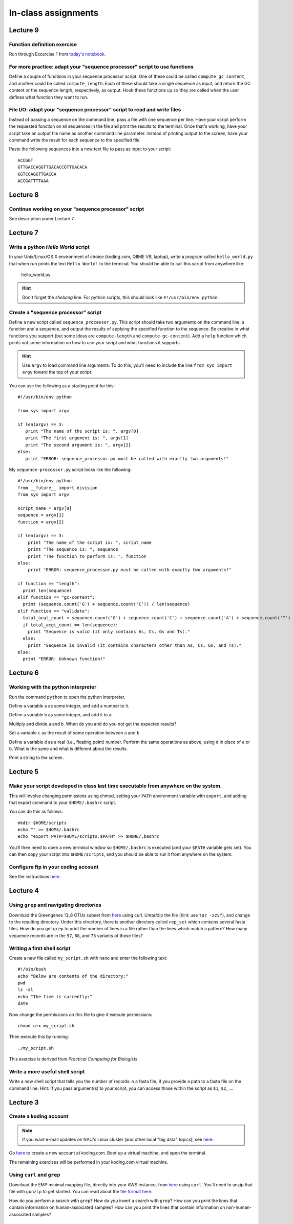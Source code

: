 ==========================================================================================
In-class assignments
==========================================================================================

Lecture 9
=========

Function definition exercise
----------------------------

Run through Excercise 1 from `today's notebook <http://nbviewer.ipython.org/github/gregcaporaso/An-Introduction-To-Applied-Bioinformatics/blob/master/programming-and-se/4-functions.ipynb>`_.

For more practice: adapt your "sequence processor" script to use functions
--------------------------------------------------------------------------

Define a couple of functions in your sequence processor script. One of these could be called ``compute_gc_content``, and another could be called ``compute_length``. Each of these should take a single sequence as input, and return the GC content or the sequence length, respectively, as output. Hook these functions up so they are called when the user defines what function they want to run.

File I/O: adapt your "sequence processor" script to read and write files
------------------------------------------------------------------------

Instead of passing a sequence on the command line, pass a file with one sequence per line. Have your script perform the requested function on all sequences in the file and print the results to the terminal. Once that's working, have your script take an output file name as another command line parameter. Instead of printing output to the screen, have your command write the result for each sequence to the specified file.

Paste the following sequences into a new text file to pass as input to your script::

	ACCGGT
	GTTGACCAGGTTGACACCGTTGACACA
	GGTCCAGGTTGACCA
	ACCGATTTTAAA

Lecture 8
=========

Continue working on your "sequence processor" script
----------------------------------------------------

See description under Lecture 7.

Lecture 7
=========

Write a python `Hello World` script
-----------------------------------

In your Unix/Linux/OS X environment of choice (koding.com, QIIME VB, laptop), write a program called ``hello_world.py`` that when run prints the text ``Hello World!`` to the terminal. You should be able to call this script from anywhere like:

	hello_world.py

.. hint:: Don't forget the *shebang* line. For python scripts, this should look like ``#!/usr/bin/env python``.

Create a "sequence processor" script
------------------------------------

Define a new script called ``sequence_processor.py``. This script should take two arguments on the command line, a function and a sequence, and output the results of applying the specified function to the sequence. Be creative in what functions you support (but some ideas are ``compute-length`` and ``compute-gc-content``). Add a ``help`` function which prints out some information on how to use your script and what functions it supports.

.. hint:: Use ``argv`` to load command line arguments. To do this, you'll need to include the line ``from sys import argv`` toward the top of your script.

You can use the following as a starting point for this::

	#!/usr/bin/env python

	from sys import argv

	if len(argv) == 3:
	   print "The name of the script is: ", argv[0]
	   print "The first argument is: ", argv[1]
	   print "The second argument is: ", argv[2]
	else:
	   print "ERROR: sequence_processor.py must be called with exactly two arguments!"

My ``sequence-processor.py`` script looks like the following::

	#!/usr/bin/env python
	from __future__ import division
	from sys import argv

	script_name = argv[0]
	sequence = argv[1]
	function = argv[2]

	if len(argv) == 3:
	    print "The name of the script is: ", script_name
	    print "The sequence is: ", sequence
	    print "The function to perform is: ", function
	else:
	    print "ERROR: sequence_processor.py must be called with exactly two arguments!"

	if function == "length":
	  print len(sequence)
	elif function == "gc-content":
	  print (sequence.count('G') + sequence.count('C')) / len(sequence)
	elif function == "validate":
	  total_acgt_count = sequence.count('G') + sequence.count('C') + sequence.count('A') + sequence.count('T')
	  if total_acgt_count == len(sequence):
	    print "Sequence is valid (it only contains As, Cs, Gs and Ts)."
	  else:
	    print "Sequence is invalid (it contains characters other than As, Cs, Gs, and Ts)."
	else:
	  print "ERROR: Unknown function!"



Lecture 6
=========

Working with the python interpreter
-----------------------------------

Run the command ``python`` to open the python interpreter. 

Define a variable ``a`` as some integer, and add a number to it. 

Define a variable ``b`` as some integer, and add it to ``a``. 

Multiply and divide ``a`` and ``b``. When do you and do you not get the expected results? 

Set a variable ``c`` as the result of some operation between ``a`` and ``b``. 

Define a variable ``d`` as a real (i.e., floating point) number. Perform the same operations as above, using ``d`` in place of ``a`` or ``b``. What is the same and what is different about the results. 

Print a string to the screen.


Lecture 5
=========

Make your script developed in class last time executable from anywhere on the system.
-------------------------------------------------------------------------------------

This will involve changing permissions using chmod, setting your ``PATH`` environment variable with ``export``, and adding that export command to your ``$HOME/.bashrc`` script.

You can do this as follows::
	
	mkdir $HOME/scripts
	echo "" >> $HOME/.bashrc
	echo "export PATH=$HOME/scripts:$PATH" >> $HOME/.bashrc

You'll then need to open a new terminal window so ``$HOME/.bashrc`` is executed (and your ``$PATH`` variable gets set). You can then copy your script into ``$HOME/scripts``, and you should be able to run it from anywhere on the system.

Configure ftp in your coding account
------------------------------------

See the instructions `here <http://learn.koding.com/setting-up-ftp-on-koding/>`_. 

Lecture 4
=========

Using ``grep`` and navigating directories
-----------------------------------------
Download the Greengenes 13_8 OTUs subset from `here <https://dl.dropboxusercontent.com/s/a0coxo8zkw6qz63/gg_13_8_otus_sub.tgz>`_ using curl. Untar/zip the file (hint: use ``tar -xzvf``), and change to the resulting directory. Under this directory, there is another directory called ``rep_set`` which contains several fasta files. How do you get ``grep`` to print the number of lines in a file rather than the lines which match a pattern? How many sequence records are in the ``97``, ``88``, and ``73`` variants of those files?

Writing a first shell script
----------------------------
Create a new file called ``my_script.sh`` with ``nano`` and enter the following text::
	
	#!/bin/bash
	echo "Below are contents of the directory:"
	pwd
	ls -al
	echo "The time is currently:"
	date

Now change the permissions on this file to give it execute permissions::

	chmod u+x my_script.sh

Then execute this by running::

	./my_script.sh

This exercise is derived from *Practical Computing for Biologists*

Write a more useful shell script
--------------------------------

Write a new shell script that tells you the number of records in a fasta file, if you provide a path to a fasta file on the command line. Hint: If you pass argument(s) to your script, you can access those within the script as ``$1``, ``$2``, .... 

Lecture 3
=========

Create a koding account
-----------------------

.. note::
	If you want e-mail updates on NAU's Linux cluster (and other local "big data" topics), see `here <http://caporasolab.us/teaching/#keeping-up-to-date-on-bioinformatics-at-nau>`_.

Go `here <https://koding.com/R/gregcaporaso>`_ to create a new account at koding.com. Boot up a virtual machine, and open the terminal.

The remaining exercises will be performed in your koding.com virtual machine. 

Using ``curl`` and ``grep``
---------------------------
Download the EMP minimal mapping file, directly into your AWS instance, from `here <https://dl.dropboxusercontent.com/s/f7ysoltbn0zpah7/e
mp_11sept2012_minimal_mapping_file.txt.gz>`_ using ``curl``. You'll need to unzip that file with ``gunzip`` to get started. You can read about the `file format here <http://qiime.org/documentation/file_formats.html#metadata-mapping-files>`_.

How do you perform a search with ``grep``? How do you invert a search with ``grep``?  How can you print the lines that contain information on human-associated samples? How can you print the lines that contain information on non-human-associated samples?

Lecture 2
=========

Working with regular expressions
--------------------------------

Download `this file <https://www.dropbox.com/s/m21r7l91al1k0nt/Lecture2_support.zip>`_ and unzip it. Work through the examples presented in the lecture slides.

Lecture 1
=========

Studying genomes
----------------

Download a bacterial or archaeal genome (I suggest starting at `IMG <http://img.jgi.doe.gov/w/>`_, but whatever source you're comfortable with is fine), find a gene in that genome, and determine the function of that gene.




